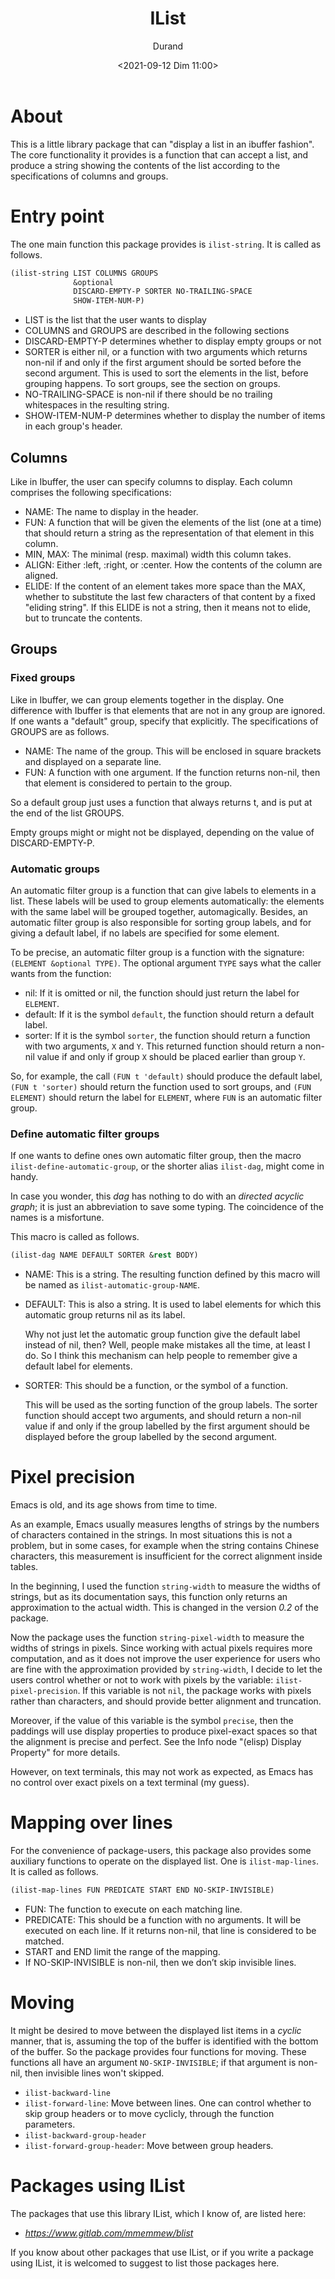 #+TITLE: IList
#+AUTHOR: Durand
#+DATE: <2021-09-12 Dim 11:00>

* About

This is a little library package that can "display a list in an
ibuffer fashion".  The core functionality it provides is a function
that can accept a list, and produce a string showing the contents of
the list according to the specifications of columns and groups.

* Entry point

The one main function this package provides is =ilist-string=.  It is
called as follows.

#+begin_src emacs-lisp :eval no :exports code
  (ilist-string LIST COLUMNS GROUPS
                &optional
                DISCARD-EMPTY-P SORTER NO-TRAILING-SPACE
                SHOW-ITEM-NUM-P)
#+end_src

- LIST is the list that the user wants to display
- COLUMNS and GROUPS are described in the following sections
- DISCARD-EMPTY-P determines whether to display empty groups or not
- SORTER is either nil, or a function with two arguments which returns
  non-nil if and only if the first argument should be sorted before
  the second argument.  This is used to sort the elements in the list,
  before grouping happens.  To sort groups, see the section on
  groups.
- NO-TRAILING-SPACE is non-nil if there should be no trailing
  whitespaces in the resulting string.
- SHOW-ITEM-NUM-P determines whether to display the number of items in
  each group's header.

** Columns

Like in Ibuffer, the user can specify columns to display.  Each column
comprises the following specifications:

- NAME: The name to display in the header.
- FUN: A function that will be given the elements of the list (one at
  a time) that should return a string as the representation of that
  element in this column.
- MIN, MAX: The minimal (resp. maximal) width this column takes.
- ALIGN: Either :left, :right, or :center.  How the contents of the
  column are aligned.
- ELIDE: If the content of an element takes more space than the MAX,
  whether to substitute the last few characters of that content by a
  fixed "eliding string".  If this ELIDE is not a string, then it
  means not to elide, but to truncate the contents.

**  Groups

*** Fixed groups

Like in Ibuffer, we can group elements together in the display.  One
difference with Ibuffer is that elements that are not in any group are
ignored.  If one wants a "default" group, specify that explicitly.
The specifications of GROUPS are as follows.

- NAME: The name of the group.  This will be enclosed in square
  brackets and displayed on a separate line.
- FUN: A function with one argument.  If the function returns non-nil,
  then that element is considered to pertain to the group.

So a default group just uses a function that always returns t, and is
put at the end of the list GROUPS.

Empty groups might or might not be displayed, depending on the value
of DISCARD-EMPTY-P.

*** Automatic groups

An automatic filter group is a function that can give labels to
elements in a list.  These labels will be used to group elements
automatically: the elements with the same label will be grouped
together, automagically.  Besides, an automatic filter group is also
responsible for sorting group labels, and for giving a default label,
if no labels are specified for some element.

To be precise, an automatic filter group is a function with the
signature: =(ELEMENT &optional TYPE)=.  The optional argument =TYPE=
says what the caller wants from the function:

- nil: If it is omitted or nil, the function should just return the
  label for =ELEMENT=.
- default: If it is the symbol =default=, the function should return a
  default label.
- sorter: If it is the symbol =sorter=, the function should return a
  function with two arguments, =X= and =Y=.  This returned function
  should return a non-nil value if and only if group =X= should be
  placed earlier than group =Y=.

So, for example, the call =(FUN t 'default)= should produce the
default label, =(FUN t 'sorter)= should return the function used to
sort groups, and =(FUN ELEMENT)= should return the label for
=ELEMENT=, where =FUN= is an automatic filter group.

*** Define automatic filter groups

If one wants to define ones own automatic filter group, then the macro
=ilist-define-automatic-group=, or the shorter alias
=ilist-dag=, might come in handy.

In case you wonder, this /dag/ has nothing to do with an /directed
acyclic graph/; it is just an abbreviation to save some typing.  The
coincidence of the names is a misfortune.

This macro is called as follows.

#+begin_src emacs-lisp
  (ilist-dag NAME DEFAULT SORTER &rest BODY)
#+end_src

- NAME: This is a string.  The resulting function defined by this
  macro will be named as =ilist-automatic-group-NAME=.
- DEFAULT: This is also a string.  It is used to label elements for
  which this automatic group returns nil as its label.

  Why not just let the automatic group function give the default label
  instead of nil, then?  Well, people make mistakes all the time, at
  least I do.  So I think this mechanism can help people to remember
  give a default label for elements. 
- SORTER: This should be a function, or the symbol of a function.

  This will be used as the sorting function of the group labels.  The
  sorter function should accept two arguments, and should return a
  non-nil value if and only if the group labelled by the first
  argument should be displayed before the group labelled by the second
  argument.


* Pixel precision

Emacs is old, and its age shows from time to time.

As an example, Emacs usually measures lengths of strings by the numbers
of characters contained in the strings.  In most situations this is not
a problem, but in some cases, for example when the string contains
Chinese characters, this measurement is insufficient for the correct
alignment inside tables.

In the beginning, I used the function =string-width= to measure the
widths of strings, but as its documentation says, this function only
returns an approximation to the actual width.  This is changed in the
version /0.2/ of the package.

Now the package uses the function =string-pixel-width= to measure the
widths of strings in pixels.  Since working with actual pixels
requires more computation, and as it does not improve the user
experience for users who are fine with the approximation provided by
=string-width=, I decide to let the users control whether or not to
work with pixels by the variable: =ilist-pixel-precision=.  If this
variable is not =nil=, the package works with pixels rather than
characters, and should provide better alignment and truncation.

Moreover, if the value of this variable is the symbol ~precise~, then
the paddings will use display properties to produce pixel-exact spaces
so that the alignment is precise and perfect.  See the Info node
"(elisp) Display Property" for more details.

However, on text terminals, this may not work as expected, as Emacs
has no control over exact pixels on a text terminal (my guess).

* Mapping over lines

For the convenience of package-users, this package also provides some
auxiliary functions to operate on the displayed list.  One is
=ilist-map-lines=.  It is called as follows.

#+begin_src emacs-lisp :eval no :exports code
  (ilist-map-lines FUN PREDICATE START END NO-SKIP-INVISIBLE)
#+end_src

- FUN: The function to execute on each matching line.
- PREDICATE: This should be a function with no arguments.  It will be
  executed on each line.  If it returns non-nil, that line is
  considered to be matched.
- START and END limit the range of the mapping.
- If NO-SKIP-INVISIBLE is non-nil, then we don’t skip invisible lines.

* Moving

It might be desired to move between the displayed list items in a
/cyclic/ manner, that is, assuming the top of the buffer is identified
with the bottom of the buffer.  So the package provides four functions
for moving.  These functions all have an argument =NO-SKIP-INVISIBLE=;
if that argument is non-nil, then invisible lines won't skipped.

- =ilist-backward-line=
- =ilist-forward-line=: Move between lines.  One can control whether
  to skip group headers or to move cyclicly, through the function
  parameters.
- =ilist-backward-group-header=
- =ilist-forward-group-header=: Move between group headers.

* Packages using IList

The packages that use this library IList, which I know of, are listed
here:

- [[BList][https://www.gitlab.com/mmemmew/blist]]

If you know about other packages that use IList, or if you write a
package using IList, it is welcomed to suggest to list those packages
here.
